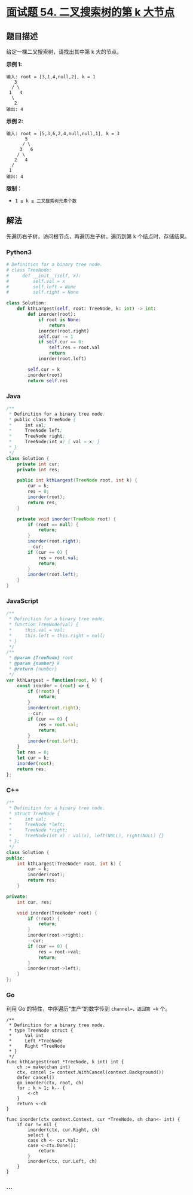 * [[https://leetcode-cn.com/problems/er-cha-sou-suo-shu-de-di-kda-jie-dian-lcof/][面试题 54.
二叉搜索树的第 k 大节点]]
  :PROPERTIES:
  :CUSTOM_ID: 面试题-54.-二叉搜索树的第-k-大节点
  :END:
** 题目描述
   :PROPERTIES:
   :CUSTOM_ID: 题目描述
   :END:
给定一棵二叉搜索树，请找出其中第 k 大的节点。

*示例 1:*

#+begin_example
  输入: root = [3,1,4,null,2], k = 1
     3
    / \
   1   4
    \
     2
  输出: 4
#+end_example

*示例 2:*

#+begin_example
  输入: root = [5,3,6,2,4,null,null,1], k = 3
         5
        / \
       3   6
      / \
     2   4
    /
   1
  输出: 4
#+end_example

*限制：*

- =1 ≤ k ≤ 二叉搜索树元素个数=

** 解法
   :PROPERTIES:
   :CUSTOM_ID: 解法
   :END:
先遍历右子树，访问根节点，再遍历左子树。遍历到第 k 个结点时，存储结果。

#+begin_html
  <!-- tabs:start -->
#+end_html

*** *Python3*
    :PROPERTIES:
    :CUSTOM_ID: python3
    :END:
#+begin_src python
  # Definition for a binary tree node.
  # class TreeNode:
  #     def __init__(self, x):
  #         self.val = x
  #         self.left = None
  #         self.right = None

  class Solution:
      def kthLargest(self, root: TreeNode, k: int) -> int:
          def inorder(root):
              if root is None:
                  return
              inorder(root.right)
              self.cur -= 1
              if self.cur == 0:
                  self.res = root.val
                  return
              inorder(root.left)

          self.cur = k
          inorder(root)
          return self.res
#+end_src

*** *Java*
    :PROPERTIES:
    :CUSTOM_ID: java
    :END:
#+begin_src java
  /**
   * Definition for a binary tree node.
   * public class TreeNode {
   *     int val;
   *     TreeNode left;
   *     TreeNode right;
   *     TreeNode(int x) { val = x; }
   * }
   */
  class Solution {
      private int cur;
      private int res;

      public int kthLargest(TreeNode root, int k) {
          cur = k;
          res = 0;
          inorder(root);
          return res;
      }

      private void inorder(TreeNode root) {
          if (root == null) {
              return;
          }
          inorder(root.right);
          --cur;
          if (cur == 0) {
              res = root.val;
              return;
          }
          inorder(root.left);
      }
  }
#+end_src

*** *JavaScript*
    :PROPERTIES:
    :CUSTOM_ID: javascript
    :END:
#+begin_src js
  /**
   * Definition for a binary tree node.
   * function TreeNode(val) {
   *     this.val = val;
   *     this.left = this.right = null;
   * }
   */
  /**
   * @param {TreeNode} root
   * @param {number} k
   * @return {number}
   */
  var kthLargest = function(root, k) {
      const inorder = (root) => {
          if (!root) {
              return;
          }
          inorder(root.right);
          --cur;
          if (cur == 0) {
              res = root.val;
              return;
          }
          inorder(root.left);
      }
      let res = 0;
      let cur = k;
      inorder(root);
      return res;
  };
#+end_src

*** *C++*
    :PROPERTIES:
    :CUSTOM_ID: c
    :END:
#+begin_src cpp
  /**
   * Definition for a binary tree node.
   * struct TreeNode {
   *     int val;
   *     TreeNode *left;
   *     TreeNode *right;
   *     TreeNode(int x) : val(x), left(NULL), right(NULL) {}
   * };
   */
  class Solution {
  public:
      int kthLargest(TreeNode* root, int k) {
          cur = k;
          inorder(root);
          return res;
      }

  private:
      int cur, res;

      void inorder(TreeNode* root) {
          if (!root) {
              return;
          }
          inorder(root->right);
          --cur;
          if (cur == 0) {
              res = root->val;
              return;
          }
          inorder(root->left);
      }
  };
#+end_src

*** *Go*
    :PROPERTIES:
    :CUSTOM_ID: go
    :END:
利用 Go 的特性，中序遍历“生产”的数字传到 =channel=，返回第 =k= 个。

#+begin_example
  /**
   * Definition for a binary tree node.
   * type TreeNode struct {
   *     Val int
   *     Left *TreeNode
   *     Right *TreeNode
   * }
   */
  func kthLargest(root *TreeNode, k int) int {
      ch := make(chan int)
      ctx, cancel := context.WithCancel(context.Background())
      defer cancel()
      go inorder(ctx, root, ch)
      for ; k > 1; k-- {
          <-ch
      }
      return <-ch
  }

  func inorder(ctx context.Context, cur *TreeNode, ch chan<- int) {
      if cur != nil {
          inorder(ctx, cur.Right, ch)
          select {
          case ch <- cur.Val:
          case <-ctx.Done():
              return
          }
          inorder(ctx, cur.Left, ch)
      }
  }
#+end_example

*** *...*
    :PROPERTIES:
    :CUSTOM_ID: section
    :END:
#+begin_example
#+end_example

#+begin_html
  <!-- tabs:end -->
#+end_html
